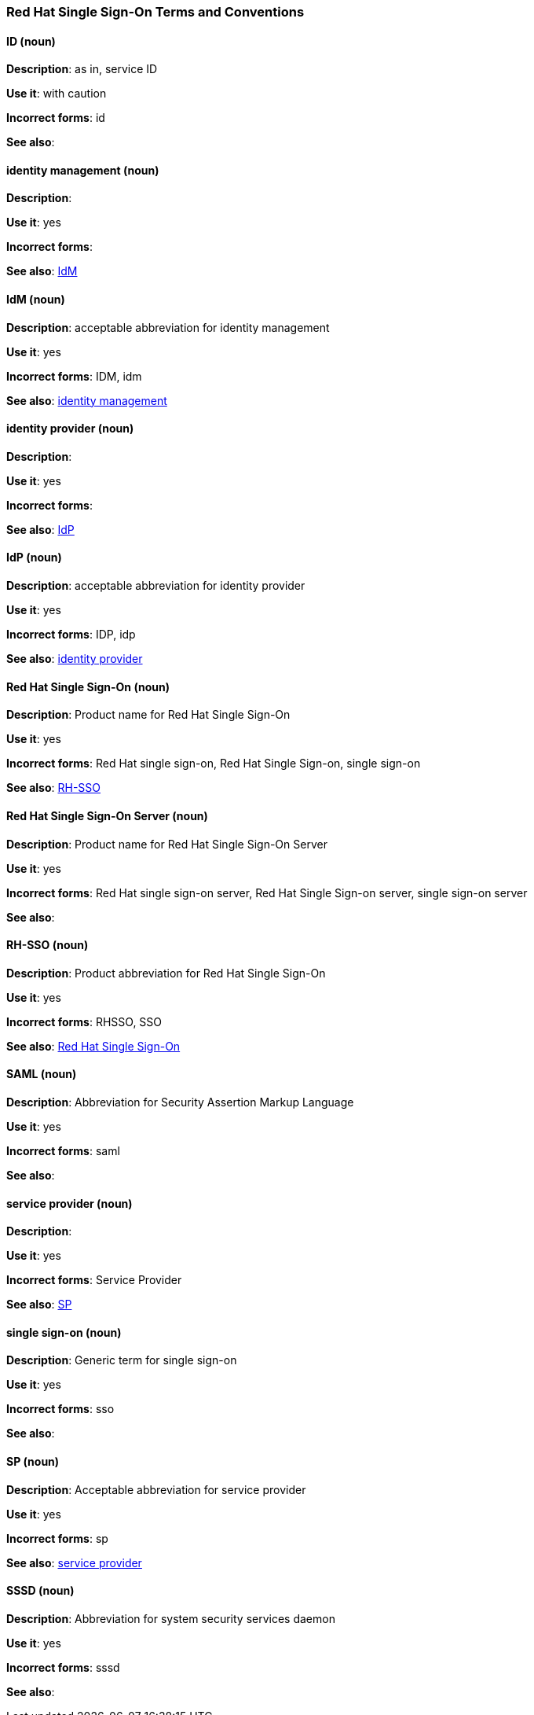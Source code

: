 [[red-hat-single-sign-on-conventions]]
=== Red Hat Single Sign-On Terms and Conventions

[discrete]
==== ID (noun)
[[ssoID]]
*Description*: as in, service ID

*Use it*: with caution

*Incorrect forms*: id

*See also*:


[discrete]
==== identity management (noun)
[[identitymanage]]
*Description*:

*Use it*: yes

*Incorrect forms*: 

*See also*: xref:idm[IdM]

[discrete]
==== IdM (noun)
[[idm]]
*Description*: acceptable abbreviation for identity management

*Use it*: yes

*Incorrect forms*: IDM, idm

*See also*: xref:identitymanage[identity management]

[discrete]
==== identity provider (noun)
[[identityprovider]]
*Description*:

*Use it*: yes

*Incorrect forms*: 

*See also*: xref:idp[IdP]

[discrete]
==== IdP (noun)
[[idp]]
*Description*: acceptable abbreviation for identity provider

*Use it*: yes

*Incorrect forms*: IDP, idp

*See also*: xref:identityprovider[identity provider]

[discrete]
==== Red Hat Single Sign-On (noun)
[[redhatsinglesignon]]
*Description*: Product name for Red Hat Single Sign-On

*Use it*: yes

*Incorrect forms*: Red Hat single sign-on, Red Hat Single Sign-on, single sign-on

*See also*: xref:rhsso[RH-SSO]

[discrete]
==== Red Hat Single Sign-On Server (noun)
[[redhatsinglesignonserver]]
*Description*: Product name for Red Hat Single Sign-On Server

*Use it*: yes

*Incorrect forms*: Red Hat single sign-on server, Red Hat Single Sign-on server, single sign-on server

*See also*: 

[discrete]
==== RH-SSO (noun)
[[rhsso]]
*Description*: Product abbreviation for Red Hat Single Sign-On

*Use it*: yes

*Incorrect forms*: RHSSO, SSO

*See also*: xref:redhatsinglesignon[Red Hat Single Sign-On]

[discrete]
==== SAML (noun)
[[saml]]
*Description*: Abbreviation for Security Assertion Markup Language

*Use it*: yes

*Incorrect forms*: saml

*See also*: 

[discrete]
==== service provider (noun)
[[serviceprovider]]
*Description*: 

*Use it*: yes

*Incorrect forms*: Service Provider

*See also*: xref:sp[SP]

[discrete]
==== single sign-on (noun)
[[sso]]
*Description*: Generic term for single sign-on

*Use it*: yes

*Incorrect forms*: sso

*See also*: 

[discrete]
==== SP (noun)
[[sp]]
*Description*: Acceptable abbreviation for service provider

*Use it*: yes

*Incorrect forms*: sp

*See also*: xref:serviceprovider[service provider]

[discrete]
==== SSSD (noun)
[[sssd]]
*Description*: Abbreviation for system security services daemon

*Use it*: yes

*Incorrect forms*: sssd

*See also*: 
